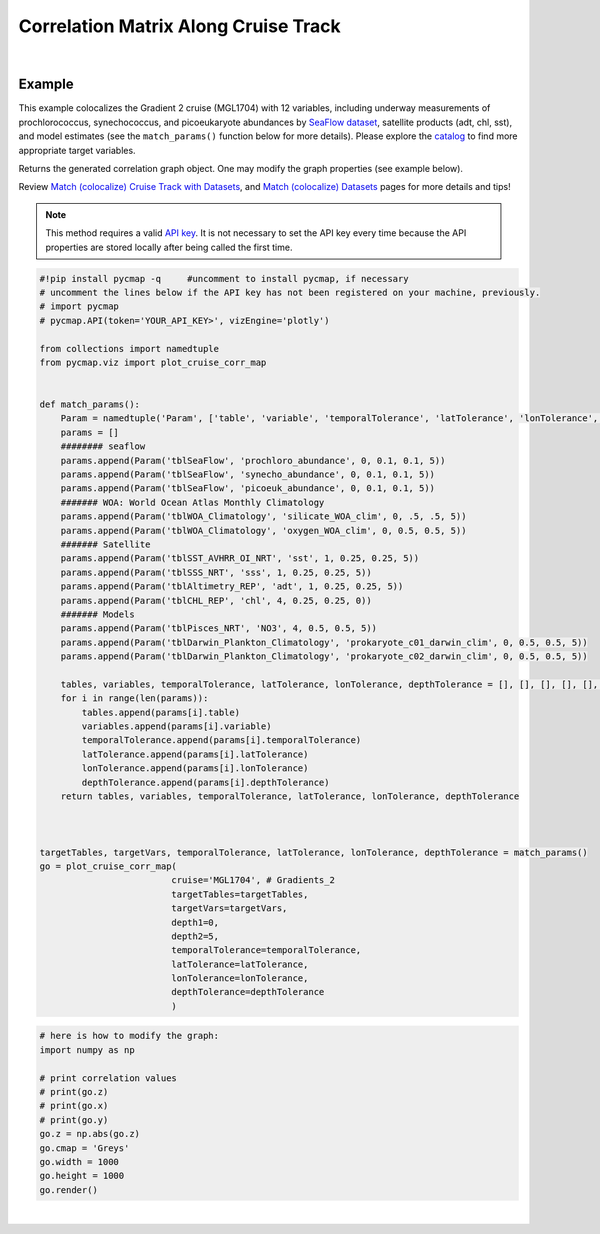 .. _corrMatrixCruise:




Correlation Matrix Along Cruise Track
=====================================

.. _cruise: https://cmap.readthedocs.io/en/latest/user_guide/API_ref/pycmap_api/data_retrieval/pycmap_list_cruises.html
.. _Match (colocalize) Cruise Track with Datasets: https://cmap.readthedocs.io/en/latest/user_guide/API_ref/pycmap_api/data_retrieval/pycmap_match_cruise_track_datasets.html
.. _Match (colocalize) Datasets: https://cmap.readthedocs.io/en/latest/user_guide/API_ref/pycmap_api/data_retrieval/pycmap_match_datasets.html
.. _`API key`: https://simonscmap.com/apikeymanagement
.. _`APIs parameters`: https://cmap.readthedocs.io/en/latest/user_guide/API_ref/pycmap_api/pycmap_api_ref.html

.. image:: https://colab.research.google.com/assets/colab-badge.svg
   :target: https://colab.research.google.com/github/simonscmap/pycmap/blob/master/docs/Viz_CruiseCorrelationMatrix.ipynb

.. image:: https://mybinder.org/badge_logo.svg
   :target: https://mybinder.org/v2/gh/simonscmap/pycmap/master?filepath=docs%2FViz_CruiseCorrelationMatrix.ipynb


.. _SeaFlow dataset: https://cmap.readthedocs.io/en/latest/catalog/datasets/SeaFlow.html#seaflow
.. _catalog: https://simonscmap.com/catalog

.. method:: plot_cruise_corr_map(cruise, targetTables, targetVars, depth1, depth2, temporalTolerance, latTolerance, lonTolerance, depthTolerance, method='spearman', exportDataFlag=False, show=True)


    This function colocalizes the target variables along track of a cruise
    (see `Match (colocalize) Cruise Track with Datasets`_). It then computes
    and visualizes a correlation matrix showing the pairwise correlation
    coefficients between the colocalized variables. The colocalization
    procedure relies on the tolerance parameters because they set the
    matching boundaries between the cruise track and target datasets. Currently, this graph is only supported by plotly library.

    Returns the generated correlation graph object. One may modify the graph properties (see example below).


    .. note::
      This method requires a valid `API key`_. It is not necessary to set the
      API key every time because the API properties are stored locally after
      being called the first time.


    |



    :Parameters:
        **cruise: string**
            The official cruise name. If applicable, you may also use cruise "nickname" ('Diel', 'Gradients_1' ...). A full list of cruise names can be retrieved using `cruise`_ method.

        **targetTables: list of string**
            Table names of the target datasets to be matched with the source data. Note source dataset can be matched with multiple target datasets. A full list of table names can be found in :ref:`Catalog`.
        **targetVars: list of string**
            Variable short names to be matched with the source variable. A full list of variable short names can be found in :ref:`Catalog`.
        **depth1: float**
            Start depth [m]. This parameter sets the lower bound of the depth cut on the target datasets. 'depth1' and 'depth2' allow matching a cruise trajectory (which is at the surface, hopefully!) with target varaiables at lower depth. Note depth is a positive number (depth is 0 at the surface and increases towards the ocean floor).
        **depth2: float**
            End depth [m]. This parameter sets the upper bound of the depth cut on the target datasets. Note depth is a positive number (depth is 0 at the surface and increases towards the ocean floor).
        **temporalTolerance: list of int**
            Temporal tolerance values between pairs of source and target datasets. The size and order of values in this list should match those of targetTables. If only a single integer value is given, that would be applied to all target datasets. This parameter is in day units except when the target variable represents monthly climatology data in which case it is in month units. Note fractional values are not supported in the current version.
        **latTolerance: list of float or int**
            Spatial tolerance values in meridional direction [deg] between pairs of source and target datasets. The size and order of values in this list should match those of targetTables. If only a single float value is given, that would be applied to all target datasets. A "safe" value for this parameter can be slightly larger than the half of the target variable's spatial resolution.
        **lonTolerance: list of float or int**
            Spatial tolerance values in zonal direction [deg] between pairs of source and target datasets. The size and order of values in this list should match those of targetTables. If only a single float value is given, that would be applied to all target datasets. A "safe" value for this parameter can be slightly larger than the half of the target variable's spatial resolution.
        **depthTolerance: list of float or int**
            Spatial tolerance values in vertical direction [m] between pairs of source and target datasets. The size and order of values in this list should match those of targetTables. If only a single float value is given, that would be applied to all target datasets.

        **method: str, default: 'spearman'**
            Correlation algorithm. 'spearman' is a rank correlation algorithm and is
            a metric for monotonic relationships. Other options involve
            **'pearson'** and **'kendall'**. *'pearson'* is the standard correlation
            coefficient, more favorable for linear correlations. *'kendall'* evaluates Kendall Tau correlation coefficient.

        **exportDataFlag: boolean, default: False**
          If True, the graph data points are stored on the local machine. The export path and file format are set by the `APIs parameters`_.


        **show: boolean, default: True**
          If True, the graph object is returned and is displayed. The graph file is saved on the local machine at the figureDir directory.
          If False, the graph object is returned but not displayed.



    :returns: the graph object

      Below are the graph's properties and methods.

      :Properties:
        **x: list of string**
          Correlation matrix column titles (covariate names).
        **y: list of string**
          Correlation matrix row titles (covariate names).
        **z: numpy.ndarray**
          Computed pairwise correlation coefficients.
        **cmap: str or cmocean colormap**
          Colormap name. Any matplotlib (e.g. 'viridis', ..) or cmocean (e.g. cmocean.cm.thermal, ..) colormaps can be passed to this property. A full list of matplotlib and cmocean color palettes can be found at the following links:
          https://matplotlib.org/3.1.0/tutorials/colors/colormaps.html

          https://matplotlib.org/cmocean/


        **vmin: float**
          This parameter defines the lower bound of the colorbar.
        **vmax: float**
          This parameter defines the upper bound of the colorbar.
        **height: int**
          Graph's height in pixels.
        **width: int**
          Graph's width in pixels.
        **title: str**
          Graphs's title.

    :Methods:
      **render()**
        Displays the plot according to the set properties.

|

Example
-------

This example colocalizes the Gradient 2 cruise (MGL1704) with 12
variables, including underway measurements of prochlorococcus,
synechococcus, and picoeukaryote abundances by `SeaFlow dataset`_,
satellite products (adt, chl, sst), and model estimates (see the
``match_params()`` function below for more details). Please explore the
`catalog`_ to find more appropriate target variables.


Returns the generated correlation graph object. One may
modify the graph properties (see example below).

Review `Match (colocalize) Cruise Track with Datasets`_, and `Match
(colocalize) Datasets`_ pages for more details and tips!


.. note::
  This method requires a valid `API key`_. It is not necessary to set the
  API key every time because the API properties are stored locally after
  being called the first time.




.. code-block:: python

  #!pip install pycmap -q     #uncomment to install pycmap, if necessary
  # uncomment the lines below if the API key has not been registered on your machine, previously.
  # import pycmap
  # pycmap.API(token='YOUR_API_KEY>', vizEngine='plotly')

  from collections import namedtuple
  from pycmap.viz import plot_cruise_corr_map


  def match_params():
      Param = namedtuple('Param', ['table', 'variable', 'temporalTolerance', 'latTolerance', 'lonTolerance', 'depthTolerance'])
      params = []
      ######## seaflow
      params.append(Param('tblSeaFlow', 'prochloro_abundance', 0, 0.1, 0.1, 5))
      params.append(Param('tblSeaFlow', 'synecho_abundance', 0, 0.1, 0.1, 5))
      params.append(Param('tblSeaFlow', 'picoeuk_abundance', 0, 0.1, 0.1, 5))
      ####### WOA: World Ocean Atlas Monthly Climatology
      params.append(Param('tblWOA_Climatology', 'silicate_WOA_clim', 0, .5, .5, 5))
      params.append(Param('tblWOA_Climatology', 'oxygen_WOA_clim', 0, 0.5, 0.5, 5))
      ####### Satellite
      params.append(Param('tblSST_AVHRR_OI_NRT', 'sst', 1, 0.25, 0.25, 5))
      params.append(Param('tblSSS_NRT', 'sss', 1, 0.25, 0.25, 5))
      params.append(Param('tblAltimetry_REP', 'adt', 1, 0.25, 0.25, 5))
      params.append(Param('tblCHL_REP', 'chl', 4, 0.25, 0.25, 0))
      ####### Models
      params.append(Param('tblPisces_NRT', 'NO3', 4, 0.5, 0.5, 5))
      params.append(Param('tblDarwin_Plankton_Climatology', 'prokaryote_c01_darwin_clim', 0, 0.5, 0.5, 5))
      params.append(Param('tblDarwin_Plankton_Climatology', 'prokaryote_c02_darwin_clim', 0, 0.5, 0.5, 5))

      tables, variables, temporalTolerance, latTolerance, lonTolerance, depthTolerance = [], [], [], [], [], []
      for i in range(len(params)):
          tables.append(params[i].table)
          variables.append(params[i].variable)
          temporalTolerance.append(params[i].temporalTolerance)
          latTolerance.append(params[i].latTolerance)
          lonTolerance.append(params[i].lonTolerance)
          depthTolerance.append(params[i].depthTolerance)
      return tables, variables, temporalTolerance, latTolerance, lonTolerance, depthTolerance



  targetTables, targetVars, temporalTolerance, latTolerance, lonTolerance, depthTolerance = match_params()
  go = plot_cruise_corr_map(
                           cruise='MGL1704', # Gradients_2
                           targetTables=targetTables,
                           targetVars=targetVars,
                           depth1=0,
                           depth2=5,
                           temporalTolerance=temporalTolerance,
                           latTolerance=latTolerance,
                           lonTolerance=lonTolerance,
                           depthTolerance=depthTolerance
                           )

.. raw:: html

  <iframe src="../../../../_static/pycmap_tutorial_viz/html/correlation_matrix_cruise_track_annotated_heatmap_Along_Track_MGL1704.html"  frameborder = 0  height="800px" width="100%">></iframe>





.. code-block:: python

  # here is how to modify the graph:
  import numpy as np

  # print correlation values
  # print(go.z)
  # print(go.x)
  # print(go.y)
  go.z = np.abs(go.z)
  go.cmap = 'Greys'
  go.width = 1000
  go.height = 1000
  go.render()

|

.. raw:: html

   <iframe src="../../../../_static/pycmap_tutorial_viz/html/correlation_matrix_cruise_track_modified_annotated_heatmap_Along_Track_MGL1704.html"  frameborder = 0  height="1100px" width="100%">></iframe>
